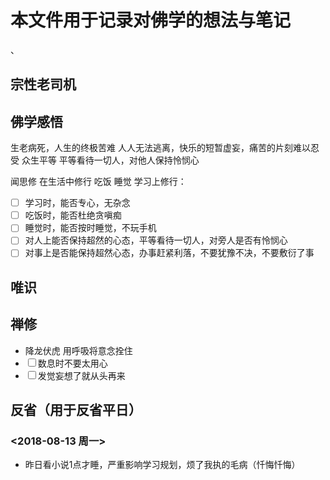* 本文件用于记录对佛学的想法与笔记


、
** 宗性老司机
** 佛学感悟
生老病死，人生的终极苦难
人人无法逃离，快乐的短暂虚妄，痛苦的片刻难以忍受 众生平等
平等看待一切人，对他人保持怜悯心



闻思修 在生活中修行 吃饭 睡觉 学习上修行：
- [ ] 学习时，能否专心，无杂念
- [ ] 吃饭时，能否杜绝贪嗔痴
- [ ] 睡觉时，能否按时睡觉，不玩手机
- [ ] 对人上能否保持超然的心态，平等看待一切人，对旁人是否有怜悯心
- [ ] 对事上是否能保持超然心态，办事赶紧利落，不要犹豫不决，不要敷衍了事


** 唯识

** 禅修
- 降龙伏虎 用呼吸将意念拴住
- [ ] 数息时不要太用心
- [ ] 发觉妄想了就从头再来 
** 反省（用于反省平日）
*** <2018-08-13 周一>
- 昨日看小说1点才睡，严重影响学习规划，烦了我执的毛病（忏悔忏悔）
  
